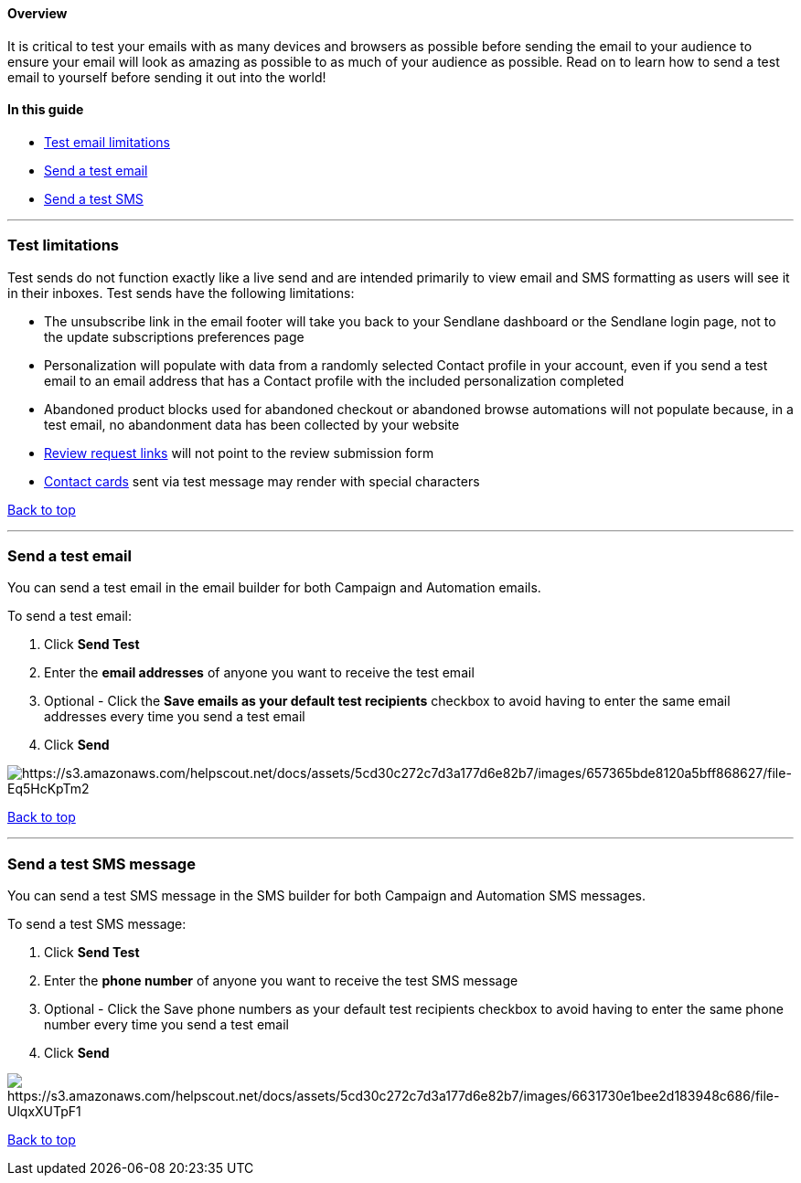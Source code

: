 [[top]]
==== Overview

It is critical to test your emails with as many devices and browsers as
possible before sending the email to your audience to ensure your email
will look as amazing as possible to as much of your audience as
possible. Read on to learn how to send a test email to yourself before
sending it out into the world!

==== In this guide

* link:#limits[Test email limitations]
* link:#send[Send a test email]
* link:#sms[Send a test SMS]

'''''

[[limits]]
=== Test limitations

Test sends do not function exactly like a live send and are intended
primarily to view email and SMS formatting as users will see it in their
inboxes. Test sends have the following limitations:

* The unsubscribe link in the email footer will take you back to your
Sendlane dashboard or the Sendlane login page, not to the update
subscriptions preferences page
* Personalization will populate with data from a randomly selected
Contact profile in your account, even if you send a test email to an
email address that has a Contact profile with the included
personalization completed
* Abandoned product blocks used for abandoned checkout or abandoned
browse automations will not populate because, in a test email, no
abandonment data has been collected by your website
* https://help.sendlane.com/article/553-review-request-automation#review-request-link[Review
request links] will not point to the review submission form
* https://help.sendlane.com/article/565-how-to-create-and-share-a-contact-card[Contact
cards] sent via test message may render with special characters

link:#top[Back to top]

'''''

[[send]]
=== Send a test email

You can send a test email in the email builder for both Campaign and
Automation emails.

To send a test email:

. Click *Send Test*
. Enter the *email addresses* of anyone you want to receive the test
email
. Optional - Click the *Save emails as your default test
recipients* checkbox to avoid having to enter the same email addresses
every time you send a test email
. Click *Send*

image:https://s3.amazonaws.com/helpscout.net/docs/assets/5cd30c272c7d3a177d6e82b7/images/657365bde8120a5bff868627/file-Eq5HcKpTm2.png[https://s3.amazonaws.com/helpscout.net/docs/assets/5cd30c272c7d3a177d6e82b7/images/657365bde8120a5bff868627/file-Eq5HcKpTm2]

link:#top[Back to top]

'''''

[[SMS]]
=== Send a test SMS message

You can send a test SMS message in the SMS builder for both Campaign and
Automation SMS messages.

To send a test SMS message:

. Click *Send Test*
. Enter the *phone number* of anyone you want to receive the test SMS
message
. Optional - Click the Save phone numbers as your default test
recipients checkbox to avoid having to enter the same phone number every
time you send a test email
. Click *Send*

image:https://s3.amazonaws.com/helpscout.net/docs/assets/5cd30c272c7d3a177d6e82b7/images/6631730e1bee2d183948c686/file-UlqxXUTpF1.gif[https://s3.amazonaws.com/helpscout.net/docs/assets/5cd30c272c7d3a177d6e82b7/images/6631730e1bee2d183948c686/file-UlqxXUTpF1]

link:#top[Back to top]
